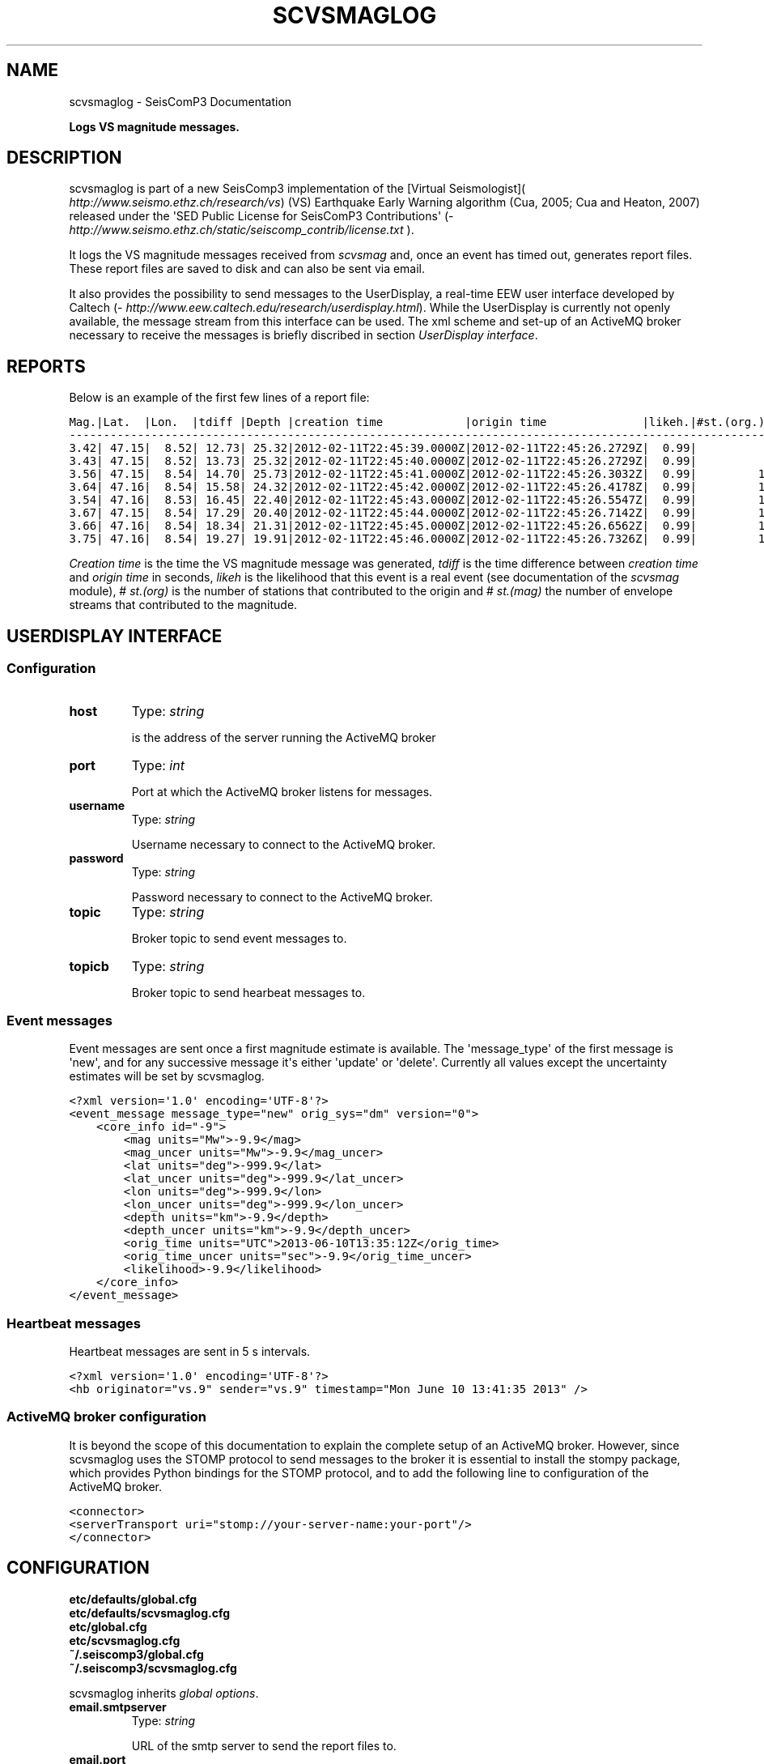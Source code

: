 .TH "SCVSMAGLOG" "1" "January 24, 2014" "2014.023" "SeisComP3"
.SH NAME
scvsmaglog \- SeisComP3 Documentation
.
.nr rst2man-indent-level 0
.
.de1 rstReportMargin
\\$1 \\n[an-margin]
level \\n[rst2man-indent-level]
level margin: \\n[rst2man-indent\\n[rst2man-indent-level]]
-
\\n[rst2man-indent0]
\\n[rst2man-indent1]
\\n[rst2man-indent2]
..
.de1 INDENT
.\" .rstReportMargin pre:
. RS \\$1
. nr rst2man-indent\\n[rst2man-indent-level] \\n[an-margin]
. nr rst2man-indent-level +1
.\" .rstReportMargin post:
..
.de UNINDENT
. RE
.\" indent \\n[an-margin]
.\" old: \\n[rst2man-indent\\n[rst2man-indent-level]]
.nr rst2man-indent-level -1
.\" new: \\n[rst2man-indent\\n[rst2man-indent-level]]
.in \\n[rst2man-indent\\n[rst2man-indent-level]]u
..
.\" Man page generated from reStructeredText.
.
.sp
\fBLogs VS magnitude messages.\fP
.SH DESCRIPTION
.sp
scvsmaglog is part of a new SeisComp3 implementation of the
[Virtual Seismologist]( \fI\%http://www.seismo.ethz.ch/research/vs\fP)
(VS) Earthquake Early Warning algorithm (Cua, 2005; Cua and Heaton, 2007) released
under the \(aqSED Public License for SeisComP3 Contributions\(aq
(\fI\%http://www.seismo.ethz.ch/static/seiscomp_contrib/license.txt\fP ).
.sp
It logs the VS magnitude messages received from \fIscvsmag\fP and, once an event
has timed out, generates report files. These report files are saved to disk and
can also be sent via email.
.sp
It also provides the possibility to send messages to the UserDisplay, a
real\-time EEW user interface developed by Caltech
(\fI\%http://www.eew.caltech.edu/research/userdisplay.html\fP).
While the UserDisplay is currently not openly available, the message stream from
this interface can be used. The xml scheme and set\-up of an ActiveMQ broker
necessary to receive the messages is briefly discribed in section \fI\%UserDisplay interface\fP.
.SH REPORTS
.sp
Below is an example of the first few lines of a report file:
.sp
.nf
.ft C
Mag.|Lat.  |Lon.  |tdiff |Depth |creation time            |origin time              |likeh.|#st.(org.) |#st.(mag.)
\-\-\-\-\-\-\-\-\-\-\-\-\-\-\-\-\-\-\-\-\-\-\-\-\-\-\-\-\-\-\-\-\-\-\-\-\-\-\-\-\-\-\-\-\-\-\-\-\-\-\-\-\-\-\-\-\-\-\-\-\-\-\-\-\-\-\-\-\-\-\-\-\-\-\-\-\-\-\-\-\-\-\-\-\-\-\-\-\-\-\-\-\-\-\-\-\-\-\-\-\-\-\-\-\-\-\-\-\-\-\-\-\-\-
3.42| 47.15|  8.52| 12.73| 25.32|2012\-02\-11T22:45:39.0000Z|2012\-02\-11T22:45:26.2729Z|  0.99|          6|         6
3.43| 47.15|  8.52| 13.73| 25.32|2012\-02\-11T22:45:40.0000Z|2012\-02\-11T22:45:26.2729Z|  0.99|          6|         6
3.56| 47.15|  8.54| 14.70| 25.73|2012\-02\-11T22:45:41.0000Z|2012\-02\-11T22:45:26.3032Z|  0.99|         10|        10
3.64| 47.16|  8.54| 15.58| 24.32|2012\-02\-11T22:45:42.0000Z|2012\-02\-11T22:45:26.4178Z|  0.99|         12|        12
3.54| 47.16|  8.53| 16.45| 22.40|2012\-02\-11T22:45:43.0000Z|2012\-02\-11T22:45:26.5547Z|  0.99|         14|        14
3.67| 47.15|  8.54| 17.29| 20.40|2012\-02\-11T22:45:44.0000Z|2012\-02\-11T22:45:26.7142Z|  0.99|         16|        16
3.66| 47.16|  8.54| 18.34| 21.31|2012\-02\-11T22:45:45.0000Z|2012\-02\-11T22:45:26.6562Z|  0.99|         18|        18
3.75| 47.16|  8.54| 19.27| 19.91|2012\-02\-11T22:45:46.0000Z|2012\-02\-11T22:45:26.7326Z|  0.99|         19|        19
.ft P
.fi
.sp
\fICreation time\fP is the time the VS magnitude message was generated, \fItdiff\fP is the
time difference between \fIcreation time\fP and \fIorigin time\fP in seconds, \fIlikeh\fP is the
likelihood that this event is a real event (see documentation of the \fIscvsmag\fP module), # \fIst.(org)\fP
is the number of stations that contributed to the origin and # \fIst.(mag)\fP the number of envelope streams
that contributed to the magnitude.
.SH USERDISPLAY INTERFACE
.SS Configuration
.INDENT 0.0
.TP
.B host
Type: \fIstring\fP
.sp
is the address of the server running the ActiveMQ broker
.UNINDENT
.INDENT 0.0
.TP
.B port
Type: \fIint\fP
.sp
Port at which the ActiveMQ broker listens for messages.
.UNINDENT
.INDENT 0.0
.TP
.B username
Type: \fIstring\fP
.sp
Username necessary to connect to the ActiveMQ broker.
.UNINDENT
.INDENT 0.0
.TP
.B password
Type: \fIstring\fP
.sp
Password necessary to connect to the ActiveMQ broker.
.UNINDENT
.INDENT 0.0
.TP
.B topic
Type: \fIstring\fP
.sp
Broker topic to send event messages to.
.UNINDENT
.INDENT 0.0
.TP
.B topicb
Type: \fIstring\fP
.sp
Broker topic to send hearbeat messages to.
.UNINDENT
.SS Event messages
.sp
Event messages are sent once a first magnitude estimate is available. The
\(aqmessage_type\(aq of the first message is \(aqnew\(aq, and for any successive message it\(aqs
either \(aqupdate\(aq or \(aqdelete\(aq. Currently all values except the uncertainty
estimates will be set by scvsmaglog.
.sp
.nf
.ft C
<?xml version=\(aq1.0\(aq encoding=\(aqUTF\-8\(aq?>
<event_message message_type="new" orig_sys="dm" version="0">
    <core_info id="\-9">
        <mag units="Mw">\-9.9</mag>
        <mag_uncer units="Mw">\-9.9</mag_uncer>
        <lat units="deg">\-999.9</lat>
        <lat_uncer units="deg">\-999.9</lat_uncer>
        <lon units="deg">\-999.9</lon>
        <lon_uncer units="deg">\-999.9</lon_uncer>
        <depth units="km">\-9.9</depth>
        <depth_uncer units="km">\-9.9</depth_uncer>
        <orig_time units="UTC">2013\-06\-10T13:35:12Z</orig_time>
        <orig_time_uncer units="sec">\-9.9</orig_time_uncer>
        <likelihood>\-9.9</likelihood>
    </core_info>
</event_message>
.ft P
.fi
.SS Heartbeat messages
.sp
Heartbeat messages are sent in 5 s intervals.
.sp
.nf
.ft C
<?xml version=\(aq1.0\(aq encoding=\(aqUTF\-8\(aq?>
<hb originator="vs.9" sender="vs.9" timestamp="Mon June 10 13:41:35 2013" />
.ft P
.fi
.SS ActiveMQ broker configuration
.sp
It is beyond the scope of this documentation to explain the complete setup of an
ActiveMQ broker. However, since scvsmaglog uses the STOMP protocol to send
messages to the broker it is essential to install the stompy package, which
provides Python bindings for the STOMP protocol, and to add the following line
to configuration of the ActiveMQ broker.
.sp
.nf
.ft C
<connector>
<serverTransport uri="stomp://your\-server\-name:your\-port"/>
</connector>
.ft P
.fi
.SH CONFIGURATION
.nf
\fBetc/defaults/global.cfg\fP
\fBetc/defaults/scvsmaglog.cfg\fP
\fBetc/global.cfg\fP
\fBetc/scvsmaglog.cfg\fP
\fB~/.seiscomp3/global.cfg\fP
\fB~/.seiscomp3/scvsmaglog.cfg\fP
.fi
.sp
.sp
scvsmaglog inherits \fIglobal options\fP.
.INDENT 0.0
.TP
.B email.smtpserver
Type: \fIstring\fP
.sp
URL of the smtp server to send the report files to.
.UNINDENT
.INDENT 0.0
.TP
.B email.port
Type: \fIint\fP
.sp
Port where the SMTP server accepts connections.
Default is \fB25\fP.
.UNINDENT
.INDENT 0.0
.TP
.B email.usetls
Type: \fIboolean\fP
.sp
Whether to use TLS when connecting to the smtp server.
Default is \fBfalse\fP.
.UNINDENT
.INDENT 0.0
.TP
.B email.usessl
Type: \fIboolean\fP
.sp
Whether to use SSL when connecting to the smtp server.
Note, only \(aqemail.usetls\(aq or \(aquser.ssl\(aq can be true.
Default is \fBfalse\fP.
.UNINDENT
.INDENT 0.0
.TP
.B email.authenticate
Type: \fIboolean\fP
.sp
Whether the smtp server requires authentication (username + password).
Default is \fBfalse\fP.
.UNINDENT
.INDENT 0.0
.TP
.B email.credentials
Type: \fIfile\fP
.sp
If the smtp server requires authentication you have to specify a file that contains
username and password in the format:
.sp
username=your\-username
.sp
password=your\-password
.sp
Make sure that you set the file permission as restrictive as
possible.
.UNINDENT
.INDENT 0.0
.TP
.B email.senderaddress
Type: \fIstring\fP
.sp
Email address that will appear as sender in the report email.
.UNINDENT
.INDENT 0.0
.TP
.B email.subject
Type: \fIstring\fP
.sp
Any string that should be prepended to the email\(aqs subject string.
.UNINDENT
.INDENT 0.0
.TP
.B email.host
Type: \fIstring\fP
.sp
Host as it is supposed to appear in the email\(aqs subject string.
.UNINDENT
.INDENT 0.0
.TP
.B email.recipients
Type: \fIlist:string\fP
.sp
A list of email addresses that receive the report emails.
.UNINDENT
.INDENT 0.0
.TP
.B userdisplay.configfile
Type: \fIfile\fP
.sp
Path to the configuration file that defines the UserDisplay interface.
.UNINDENT
.INDENT 0.0
.TP
.B report.eventbuffer
Type: \fIint\fP
.sp
Time in seconds that events and the related objects are buffered.
Default is \fB3600\fP.
.UNINDENT
.INDENT 0.0
.TP
.B report.directory
Type: \fIdir\fP
.sp
Directory to save reports to.
Default is \fB~/.seiscomp3/log/VS_reports\fP.
.UNINDENT
.SH COMMAND-LINE
.SS Generic
.INDENT 0.0
.TP
.B \-h, \-\-help
show help message.
.UNINDENT
.INDENT 0.0
.TP
.B \-V, \-\-version
show version information
.UNINDENT
.INDENT 0.0
.TP
.B \-\-config\-file arg
Use alternative configuration file. When this option is used
the loading of all stages is disabled. Only the given configuration
file is parsed and used. To use another name for the configuration
create a symbolic link of the application or copy it, eg scautopick \-> scautopick2.
.UNINDENT
.INDENT 0.0
.TP
.B \-\-plugins arg
Load given plugins.
.UNINDENT
.INDENT 0.0
.TP
.B \-D, \-\-daemon
Run as daemon. This means the application will fork itself and
doesn\(aqt need to be started with &.
.UNINDENT
.INDENT 0.0
.TP
.B \-\-auto\-shutdown arg
Enable/disable self\-shutdown because a master module shutdown. This only
works when messaging is enabled and the master module sends a shutdown
message (enabled with \-\-start\-stop\-msg for the master module).
.UNINDENT
.INDENT 0.0
.TP
.B \-\-shutdown\-master\-module arg
Sets the name of the master\-module used for auto\-shutdown. This
is the application name of the module actually started. If symlinks
are used then it is the name of the symlinked application.
.UNINDENT
.INDENT 0.0
.TP
.B \-\-shutdown\-master\-username arg
Sets the name of the master\-username of the messaging used for
auto\-shutdown. If "shutdown\-master\-module" is given as well this
parameter is ignored.
.UNINDENT
.SS Verbosity
.INDENT 0.0
.TP
.B \-\-verbosity arg
Verbosity level [0..4]. 0:quiet, 1:error, 2:warning, 3:info, 4:debug
.UNINDENT
.INDENT 0.0
.TP
.B \-v, \-\-v
Increase verbosity level (may be repeated, eg. \-vv)
.UNINDENT
.INDENT 0.0
.TP
.B \-q, \-\-quiet
Quiet mode: no logging output
.UNINDENT
.INDENT 0.0
.TP
.B \-\-component arg
Limits the logging to a certain component. This option can be given more than once.
.UNINDENT
.INDENT 0.0
.TP
.B \-s, \-\-syslog
Use syslog logging back end. The output usually goes to /var/lib/messages.
.UNINDENT
.INDENT 0.0
.TP
.B \-l, \-\-lockfile arg
Path to lock file.
.UNINDENT
.INDENT 0.0
.TP
.B \-\-console arg
Send log output to stdout.
.UNINDENT
.INDENT 0.0
.TP
.B \-\-debug
Debug mode: \-\-verbosity=4 \-\-console=1
.UNINDENT
.INDENT 0.0
.TP
.B \-\-log\-file arg
Use alternative log file.
.UNINDENT
.SS Messaging
.INDENT 0.0
.TP
.B \-u, \-\-user arg
Overrides configuration parameter \fBconnection.username\fP.
.UNINDENT
.INDENT 0.0
.TP
.B \-H, \-\-host arg
Overrides configuration parameter \fBconnection.server\fP.
.UNINDENT
.INDENT 0.0
.TP
.B \-t, \-\-timeout arg
Overrides configuration parameter \fBconnection.timeout\fP.
.UNINDENT
.INDENT 0.0
.TP
.B \-g, \-\-primary\-group arg
Overrides configuration parameter \fBconnection.primaryGroup\fP.
.UNINDENT
.INDENT 0.0
.TP
.B \-S, \-\-subscribe\-group arg
A group to subscribe to. This option can be given more than once.
.UNINDENT
.INDENT 0.0
.TP
.B \-\-encoding arg
Overrides configuration parameter \fBconnection.encoding\fP.
.UNINDENT
.INDENT 0.0
.TP
.B \-\-start\-stop\-msg arg
Sets sending of a start\- and a stop message.
.UNINDENT
.SS Reports
.INDENT 0.0
.TP
.B \-\-savedir path
Directory to save reports to.
.UNINDENT
.SH AUTHOR
Swiss Seismological Service
.SH COPYRIGHT
2014, GFZ Potsdam, gempa GmbH
.\" Generated by docutils manpage writer.
.\" 
.
